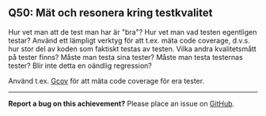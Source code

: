 #+html: <a name="50"></a>
** Q50: Mät och resonera kring testkvalitet

 Hur vet man att de test man har är "bra"? Hur vet man vad testen
 egentligen testar? Använd ett lämpligt verktyg för att t.ex. mäta
 code coverage, d.v.s. hur stor del av koden som faktiskt testas av
 testen. Vilka andra kvalitetsmått på tester finns? Måste man testa
 sina tester? Måste man testa testernas tester? Blir inte detta en
 oändlig regression?

 Använd t.ex. [[http://en.wikipedia.org/wiki/Gcov][Gcov]] för att mäta code
 coverage för era tester.



-----

*Report a bug on this achievement?* Please place an issue on [[https://github.com/IOOPM-UU/achievements/issues/new?title=Bug%20in%20achievement%20Q50&body=Please%20describe%20the%20bug,%20comment%20or%20issue%20here&assignee=TobiasWrigstad][GitHub]].
